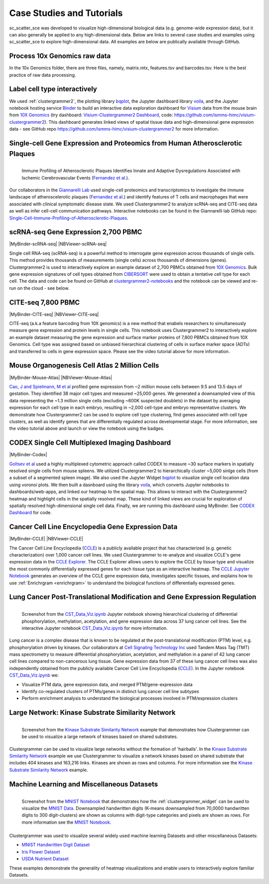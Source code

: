 .. _case_studies:

Case Studies and Tutorials
--------------------------
sc_scatter_sce was developed to visualize high-dimensional biological data (e.g. genome-wide expression data), but it can also generally be applied to any high-dimensional data. Below are links to several case studies and examples using sc_scatter_sce to explore high-dimensional data. All examples are below are publically available through GitHub.

Process 10x Genomics raw data
=============================
In the 10x Genomics folder, there are three files, namely, matrix.mtx, features.tsv and barcodes.tsv. Here is the best practice of raw data processing.

.. code-block:: matlab
    :linenos:

  [X,genelist,barcodelist]=sc_readmtxfile('matrix.mtx','features.tsv','barcodes.tsv',2);
  [X,genelist]=sc_qcfilter(X,genelist);
  [X,genelist]=sc_selectg(X,genelist,1,0.05);
  [Xnorm]=sc_norm(X,'type','deseq');
  [~,Xhvg]=sc_hvg(Xnorm,genelist,false);
  [s_tsne]=sc_tsne(Xhvg(1:2000,:),3,false,false);
  sc_scatter(X,genelist,s_tsne)

Label cell type interactively
=============================
.. raw:: html

         <div style="position: relative; padding-bottom: 10px; height: 0; overflow: hidden; max-width: 100%; height: auto;">

         <iframe width="560" height="315" src="https://www.youtube.com/embed/HRQiXX3Jwpg" frameborder="0" allow="autoplay; encrypted-media" allowfullscreen></iframe>
         </div>

We used :ref:`clustergrammer2`, the plotting library `bqplot`_, the Jupyter dashboard library `voila`_, and the Jupyter notebook hosting service `Binder`_ to build an interactive data exploration dashboard for `Visium`_ data from the mouse brain from `10X Genomics`_ (try dashboard: `Visium-Clustergrammer2 Dashboard`_, code: `https://github.com/ismms-himc/visium-clustergrammer2`_). This dashboard generates linked views of spatial tissue data and high-dimensional gene expression data - see GitHub repo `https://github.com/ismms-himc/visium-clustergrammer2`_ for more information.


.. _athero_plaques:

Single-cell Gene Expression and Proteomics from Human Atherosclerotic Plaques
==============================================================================

.. figure:: _static/chiara_citeseq_adt.gif
  :width: 450px
  :align: left
  :alt: CyTOF Screenshot
  :target: http://nbviewer.jupyter.org/github/MaayanLab/Cytof_Plasma_PMA/blob/master/notebooks/Plasma_vs_PMA_Phosphorylation.ipynb

  Immune Profiling of Atherosclerotic Plaques Identifies Innate and Adaptive Dysregulations Associated with Ischemic Cerebrovascular Events (`Fernandez et al.`_).



Our collaborators in the `Giannarelli Lab`_ used single-cell proteomics and transcriptomics to investigate the immune landscape of atheroscelerotic plaques (`Fernandez et al.`_) and identify features of T cells and macrophages that were associated with clinical symptomatic disease state. We used Clustergrammer2 to analyze scRNA-seq and CITE-seq data as well as infer cell-cell communication pathways. Interactive notebooks can be found in the Giannarelli lab GitHub repo: `Single-Cell-Immune-Profiling-of-Atherosclerotic-Plaques`_.


.. _clustergrammer2_2700:

scRNA-seq Gene Expression 2,700 PBMC
=======================================

|MyBinder-scRNA-seq| |NBViewer-scRNA-seq|

.. raw:: html

         <div style="position: relative; padding-bottom: 10px; height: 0; overflow: hidden; max-width: 100%; height: auto;">

         <iframe width="560" height="315" src="https://www.youtube.com/embed/BEPspcC7vIY" frameborder="0" allow="autoplay; encrypted-media" allowfullscreen></iframe>
         </div>

Single cell RNA-seq (scRNA-seq) is a powerful method to interrogate gene expression across thousands of single cells. This method provides thousands of measurements (single cells) across thousands of dimensions (genes). Clustergrammer2 is used to interactively explore an example dataset of 2,700 PBMCs obtained from `10X Genomics`_. Bulk gene expression signatures of cell types obtained from `CIBERSORT`_ were used to obtain a tentative cell type for each cell. The data and code can be found on GitHub at `clustergrammer2-notebooks`_ and the notebook can be viewed and re-run on the cloud - see below.

.. _clustergrammer2_citeseq_7800:

CITE-seq 7,800 PBMC
=======================================

|MyBinder-CITE-seq| |NBViewer-CITE-seq|

.. raw:: html

         <div style="position: relative; padding-bottom: 10px; height: 0; overflow: hidden; max-width: 100%; height: auto;">

         <iframe width="560" height="315" src="https://www.youtube.com/embed/oG9TunM1Bvw" frameborder="0" allow="autoplay; encrypted-media" allowfullscreen></iframe>
         </div>

CITE-seq (a.k.a feature barcoding from 10X genomics) is a new method that enabels researchers to simultaneously measure gene expression and protein levels in single cells. This notebook uses Clustergrammer2 to interactively explore an example dataset measuring the gene expression and surface marker proteins of 7,800 PBMCs obtained from 10X Genomics. Cell type was assigned based on unbiased hierarchical clustering of cells in surface marker space (ADTs) and transferred to cells in gene expression space. Please see the video tutorial above for more information.


Mouse Organogenesis Cell Atlas 2 Million Cells
==================================================
|MyBinder-Mouse-Atlas| |NBViewer-Mouse-Atlas|

.. raw:: html

         <div style="position: relative; padding-bottom: 10px; height: 0; overflow: hidden; max-width: 100%; height: auto;">

         <iframe width="560" height="315" src="https://www.youtube.com/embed/pNPxuPDavO8" frameborder="0" allow="autoplay; encrypted-media" allowfullscreen></iframe>
         </div>

`Cao, J and Spielmann, M et al`_ profiled gene expression from ~2 million mouse cells between 9.5 and 13.5 days of gestation. They identified 38 major cell types and measured ~25,000 genes. We generated a downsampled view of this data representing the ~1.3 million single cells (excluding ~600K suspected doublets) in the dataset by averaging expression for each cell type in each embryo, resulting in ~2,000 cell-type and embryo representative clusters. We demonstrate how Clustergrammer2 can be used to explore cell type clustering, find genes associated with cell type clusters, as well as identify genes that are differentially regulated across developmental stage. For more information, see the video tutorial above and launch or view the notebook using the badges.

CODEX Single Cell Multiplexed Imaging Dashboard
=================================================
|MyBinder-Codex|

.. raw:: html

         <div style="position: relative; padding-bottom: 10px; height: 0; overflow: hidden; max-width: 100%; height: auto;">

         <iframe width="560" height="315" src="https://www.youtube.com/embed/JlUvt4rpF-s" frameborder="0" allow="autoplay; encrypted-media" allowfullscreen></iframe>
         </div>


`Goltsev et al`_ used a highly multiplexed cytometric approach called CODEX to measure ~30 surface markers in spatially resolved single cells from mouse spleens. We utilized Clustergrammer2 to hierarchically cluster ~5,000 sinlge cells (from a subset of a segmented spleen image). We also used the Jupyter Widget `bqplot`_ to visualize single cell location data using voronoi plots. We then built a dasnboard using the library `voila`_, which converts Jupyter notebooks to dashboards/web-apps, and linked our heatmap to the spatial map. This allows to interact with the Clustergrammer2 heatmap and highlight cells in the spatially resolved map. These kind of linked views are crucial for exploration of spatially resolved high-dimensional single cell data. Finally, we are running this dashboard using MyBinder. See `CODEX Dashboard`_ for code.


.. _clustergrammer2_CCLE:

Cancer Cell Line Encyclopedia Gene Expression Data
==================================================
|MyBinder-CCLE| |NBViewer-CCLE|

.. raw:: html

         <div style="position: relative; padding-bottom: 10px; height: 0; overflow: hidden; max-width: 100%; height: auto;">

         <iframe width="560" height="315" src="https://www.youtube.com/embed/6wZ0E6Veod0" frameborder="0" allow="autoplay; encrypted-media" allowfullscreen></iframe>
         </div>

The Cancer Cell Line Encyclopedia (`CCLE`_) is a publicly available project that has characterized (e.g. genetic characterization) over 1,000 cancer cell lines. We used Clustergrammer to re-analyze and visualize CCLE's gene expression data in the `CCLE Explorer`_. The CCLE Explorer allows users to explore the CCLE by tissue type and visualize the most commonly differentially expressed genes for each tissue type as an interactive heatmap. The `CCLE Jupyter Notebook`_ generates an overview of the CCLE gene expression data, investigates specific tissues, and explains how to use :ref:`Enrichrgram <enrichrgram>` to understand the biological functions of differentially expressed genes.


Lung Cancer Post-Translational Modification and Gene Expression Regulation
==========================================================================

.. figure:: _static/CST_screenshot.png
  :width: 450px
  :align: left
  :alt: CST Screenshot
  :target: http://nbviewer.jupyter.org/github/MaayanLab/CST_Lung_Cancer_Viz/blob/master/notebooks/CST_Data_Viz.ipynb

  Screenshot from the `CST_Data_Viz.ipynb`_ Jupyter notebook showing hierarchical clustering of differential phosphorylation, methylation, acetylation, and gene expression data across 37 lung cancer cell lines. See the interactive Jupyter notebook `CST_Data_Viz.ipynb`_ for more information.

Lung cancer is a complex disease that is known to be regulated at the post-translational modification (PTM) level, e.g. phosphorylation driven by kinases. Our collaborators at `Cell Signaling Technology Inc`_ used Tandem Mass Tag (TMT) mass spectrometry to measure differential phosphorylation, acetylation, and methylation in a panel of 42 lung cancer cell lines compared to non-cancerous lung tissue. Gene expression data from 37 of these lung cancer cell lines was also independently obtained from the publicly available Cancer Cell Line Encyclopedia (`CCLE`_). In the Jupyter notebook `CST_Data_Viz.ipynb`_ we:

- Visualize PTM data, gene expression data, and merged PTM/gene-expression data
- Identify co-regulated clusters of PTMs/genes in distinct lung cancer cell line subtypes
- Perform enrichment analysis to understand the biological processes involved in PTM/expression clusters



Large Network: Kinase Substrate Similarity Network
==================================================
.. figure:: _static/kinase_network_screenshot.png
  :width: 450px
  :align: left
  :alt: Kinase Network Screenshot
  :target: https://maayanlab.github.io/kinase_substrate_similarity_network/

  Screenshot from the `Kinase Substrate Similarity Network`_ example that demonstrates how Clustergrammer can be used to visualize a large network of kinases based on shared substrates.

Clustergrammer can be used to visualize large networks without the formation of 'hairballs'. In the `Kinase Substrate Similarity Network`_ example we use Clustergrammer to visualize a network kinases based on shared substrate that includes 404 kinases and 163,216 links. Kinases are shown as rows and columns. For more information see the `Kinase Substrate Similarity Network`_ example.

Machine Learning and Miscellaneous Datasets
===========================================
.. figure:: _static/MNIST_screenshot.png
  :width: 450px
  :align: left
  :alt: MNIST Screenshot
  :target: http://nbviewer.jupyter.org/github/MaayanLab/MNIST_heatmaps/blob/master/notebooks/MNIST_Notebook.ipynb#Visualize-Downsampled-Version-of-MNIST

  Screenshot from the `MNIST Notebook`_ that demonstrates how the :ref:`clustergrammer_widget` can be used to visualize the `MNIST Data`_. Downsampled handwritten digits (K-means downsampled from 70,0000 handwritten digits to 300 digit-clusters) are shown as columns with digit-type categories and pixels are shown as rows. For more information see the `MNIST Notebook`_.

Clustergrammer was used to visualize several widely used machine learning Datasets and other miscellaneous Datasets:

- `MNIST Handwritten Digit Dataset`_
- `Iris Flower Dataset`_
- `USDA Nutrient Dataset`_

These examples demonstrate the generality of heatmap visualizations and enable users to interactively explore familiar Datasets.


.. _`Kinase Substrate Similarity Network`: https://maayanlab.github.io/kinase_substrate_similarity_network/
.. _`MNIST Data`: http://yann.lecun.com/exdb/mnist/

.. _`Giannarelli Lab`: http://labs.icahn.mssm.edu/giannarellilab/
.. _`Fernandez et al.`: https://www.nature.com/articles/s41591-019-0590-4
.. _`Single-Cell-Immune-Profiling-of-Atherosclerotic-Plaques`: https://github.com/giannarelli-lab/Single-Cell-Immune-Profiling-of-Atherosclerotic-Plaques

.. _`bqplot`: https://github.com/bloomberg/bqplot
.. _`Binder`: https://mybinder.org/
.. _`https://github.com/ismms-himc/visium-clustergrammer2`: https://github.com/ismms-himc/visium-clustergrammer2
.. _`Visium`: https://www.10xgenomics.com/spatial-transcriptomics/
.. _`Visium-Clustergrammer2 Dashboard`: http://bit.ly/visium-clustergrammer2

.. _`Icahn School of Medicine Human Immune Monitoring Core`: http://icahn.mssm.edu/research/portal/resources/deans-cores/human-immune-monitoring-core
.. _`CST_Data_Viz.ipynb`: http://nbviewer.jupyter.org/github/MaayanLab/CST_Lung_Cancer_Viz/blob/master/notebooks/CST_Data_Viz.ipynb
.. _`Cell Signaling Technology Inc`: https://www.cellsignal.com/
.. _`CCLE Explorer`: http://amp.pharm.mssm.edu/clustergrammer/CCLE/
.. _`CCLE Jupyter Notebook`: http://nbviewer.jupyter.org/github/MaayanLab/CCLE_Clustergrammer/blob/master/notebooks/Clustergrammer_CCLE_Notebook.ipynb
.. _`Iris Flower Dataset`: http://nbviewer.jupyter.org/github/MaayanLab/iris_clustergrammer_visualization/blob/master/Iris%20Dataset.ipynb
.. _`MNIST Notebook`: http://nbviewer.jupyter.org/github/MaayanLab/MNIST_heatmaps/blob/master/notebooks/MNIST_Notebook.ipynb
.. _`MNIST Handwritten Digit Dataset`: http://nbviewer.jupyter.org/github/MaayanLab/MNIST_heatmaps/blob/master/notebooks/MNIST_Notebook.ipynb
.. _`CCLE`: https://portals.broadinstitute.org/ccle/home
.. _`USDA Nutrient Dataset`: http://nbviewer.jupyter.org/github/MaayanLab/USDA_Nutrients_Viz/blob/master/USDA_Nutrients.ipynb
.. _`10X Genomics`: https://www.10xgenomics.com/resources/datasets/
.. _`CIBERSORT`: https://cibersort.stanford.edu/
.. _`clustergrammer2-notebooks`: https://github.com/ismms-himc/clustergrammer2-notebooks
.. _`MyBinder`: https://gke.mybinder.org/

.. _`Cao, J and Spielmann, M et al`: https://oncoscape.v3.sttrcancer.org/atlas.gs.washington.edu.mouse.rna/landing:

.. _`Goltsev et al`: https://linkinghub.elsevier.com/retrieve/pii/S0092867418309048

.. _`bqplot`: https://github.com/bloomberg/bqplot
.. _`voila`: https://github.com/QuantStack/voila
.. _`CODEX Dashboard`: https://github.com/ismms-himc/codex_dashboard



.. |visium-clustergrammer2| image:: https://mybinder.org/badge_logo.svg?style=flat
    :alt: visium-clustergrammer2
    :scale: 100%
    :target: http://bit.ly/visium-clustergrammer2
